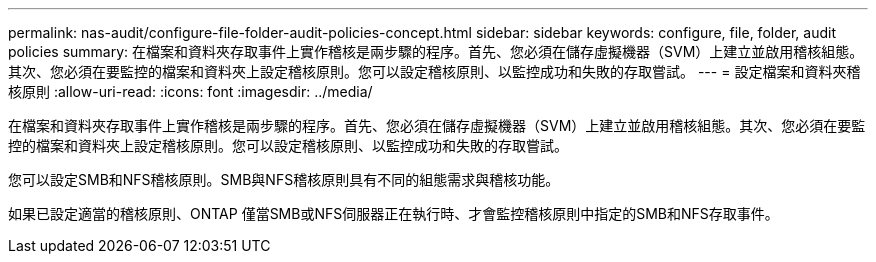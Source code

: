---
permalink: nas-audit/configure-file-folder-audit-policies-concept.html 
sidebar: sidebar 
keywords: configure, file, folder, audit policies 
summary: 在檔案和資料夾存取事件上實作稽核是兩步驟的程序。首先、您必須在儲存虛擬機器（SVM）上建立並啟用稽核組態。其次、您必須在要監控的檔案和資料夾上設定稽核原則。您可以設定稽核原則、以監控成功和失敗的存取嘗試。 
---
= 設定檔案和資料夾稽核原則
:allow-uri-read: 
:icons: font
:imagesdir: ../media/


[role="lead"]
在檔案和資料夾存取事件上實作稽核是兩步驟的程序。首先、您必須在儲存虛擬機器（SVM）上建立並啟用稽核組態。其次、您必須在要監控的檔案和資料夾上設定稽核原則。您可以設定稽核原則、以監控成功和失敗的存取嘗試。

您可以設定SMB和NFS稽核原則。SMB與NFS稽核原則具有不同的組態需求與稽核功能。

如果已設定適當的稽核原則、ONTAP 僅當SMB或NFS伺服器正在執行時、才會監控稽核原則中指定的SMB和NFS存取事件。
